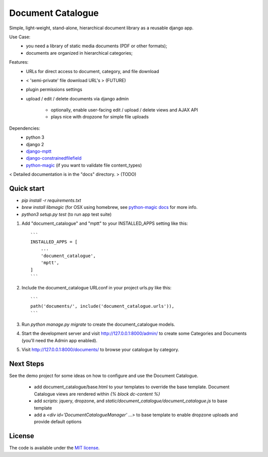 
Document Catalogue
==================

Simple, light-weight, stand-alone, hierarchical document library as a
reusable django app.

Use Case:
 * you need a library of static media documents (PDF or other formats);
 * documents are organized in hierarchical categories;

Features:
 * URLs for direct access to document, category, and file download
 *  < 'semi-private' file download URL's > (FUTURE)
 * plugin permissions settings
 * upload / edit / delete documents via django admin

    * optionally, enable user-facing edit / upload / delete views and AJAX API
    * plays nice with dropzone for simple file uploads

Dependencies:
 * python 3
 * django 2
 * `django-mptt <https://django-mptt.readthedocs.io/en/latest/index.html>`_
 * `django-constrainedfilefield <https://github.com/mbourqui/django-constrainedfilefield>`_
 * `python-magic <https://github.com/ahupp/python-magic>`_ (if you want to validate file content_types)

< Detailed documentation is in the "docs" directory. > (TODO)


Quick start
-----------

* `pip install -r requirements.txt`
* `brew install libmagic` (for OSX using homebrew, see `python-magic docs <https://github.com/ahupp/python-magic#installation>`_ for more info.
* `python3 setup.py test`   (to run app test suite)

1. Add "document_catalogue" and "mptt" to your INSTALLED_APPS setting like this::

    ```
    INSTALLED_APPS = [
        ...
        'document_catalogue',
        'mptt',
    ]
    ```
    
2. Include the document_catalogue URLconf in your project urls.py like this::

    ```
    path('documents/', include('document_catalogue.urls')),
    ```

3. Run `python manage.py migrate` to create the document_catalogue models.

4. Start the development server and visit http://127.0.0.1:8000/admin/
   to create some Categories and Documents (you'll need the Admin app enabled).

5. Visit http://127.0.0.1:8000/documents/ to browse your catalogue by category.


Next Steps
----------

See the demo project for some ideas on how to configure and use the Document Catalogue.

 * add document_catalogue/base.html to your templates to override the base template.
   Document Catalogue views are rendered within `{% block dc-content %}`
 * add `scripts`: jquery, dropzone, and `static/document_catalogue/document_catalogue.js` to base template
 * add a `<div id='DocumentCatalogueManager' ...>` to base template to enable dropzone uploads and provide default options


License
-------

The code is available under the `MIT license <LICENSE.txt>`_.
